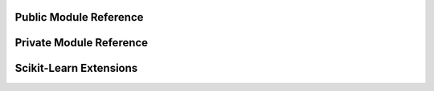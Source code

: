 Public Module Reference
=======================

.. autosummary::
    :toctree: _autosummary

    econml.bootstrap
    econml.cate_estimator
    econml.cate_interpreter
    econml.causal_tree
    econml.deepiv
    econml.dgp
    econml.dml
    econml.drlearner
    econml.inference
    econml.ortho_forest
    econml.metalearners
    econml.two_stage_least_squares
    econml.utilities
    econml.automated_ml

Private Module Reference
========================

.. autosummary::
    :toctree: _autosummary

    econml._ortho_learner
    econml._rlearner

Scikit-Learn Extensions
=======================

.. autosummary::
    :toctree: _autosummary

    econml.sklearn_extensions.linear_model
    econml.sklearn_extensions.model_selection
    econml.sklearn_extensions.ensemble
